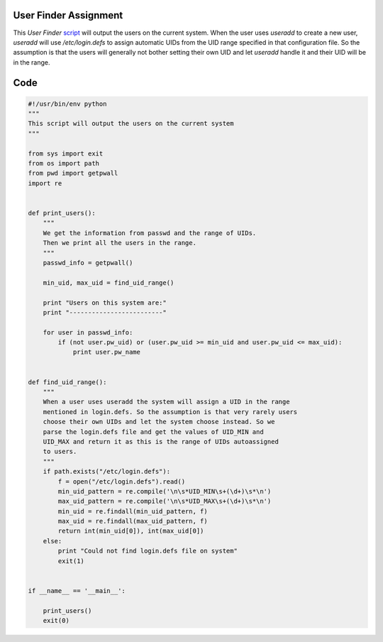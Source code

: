 User Finder Assignment
----------------------

This *User Finder* script_ will output the users on the current system.
When the user uses *useradd* to create a new user, *useradd* will use */etc/login.defs* to assign automatic UIDs
from the UID range specified in that configuration file. So the assumption is that the users will generally
not bother setting their own UID and let *useradd* handle it and their UID will be in the range.

Code
----

.. code:: python

        #!/usr/bin/env python
        """
        This script will output the users on the current system
        """
        
        from sys import exit
        from os import path
        from pwd import getpwall
        import re
        
        
        def print_users():
            """
            We get the information from passwd and the range of UIDs.
            Then we print all the users in the range.
            """
            passwd_info = getpwall()
        
            min_uid, max_uid = find_uid_range()
        
            print "Users on this system are:"
            print "-------------------------"
        
            for user in passwd_info:
                if (not user.pw_uid) or (user.pw_uid >= min_uid and user.pw_uid <= max_uid):
                    print user.pw_name
        
        
        def find_uid_range():
            """
            When a user uses useradd the system will assign a UID in the range
            mentioned in login.defs. So the assumption is that very rarely users
            choose their own UIDs and let the system choose instead. So we
            parse the login.defs file and get the values of UID_MIN and
            UID_MAX and return it as this is the range of UIDs autoassigned
            to users.
            """
            if path.exists("/etc/login.defs"):
                f = open("/etc/login.defs").read()
                min_uid_pattern = re.compile('\n\s*UID_MIN\s+(\d+)\s*\n')
                max_uid_pattern = re.compile('\n\s*UID_MAX\s+(\d+)\s*\n')
                min_uid = re.findall(min_uid_pattern, f)
                max_uid = re.findall(max_uid_pattern, f)
                return int(min_uid[0]), int(max_uid[0])
            else:
                print "Could not find login.defs file on system"
                exit(1)
        
        
        if __name__ == '__main__':
        
            print_users()
            exit(0)

.. _script: https://raw.github.com/ThyArmageddon/dgplug/master/userfinder/userfinder.py
